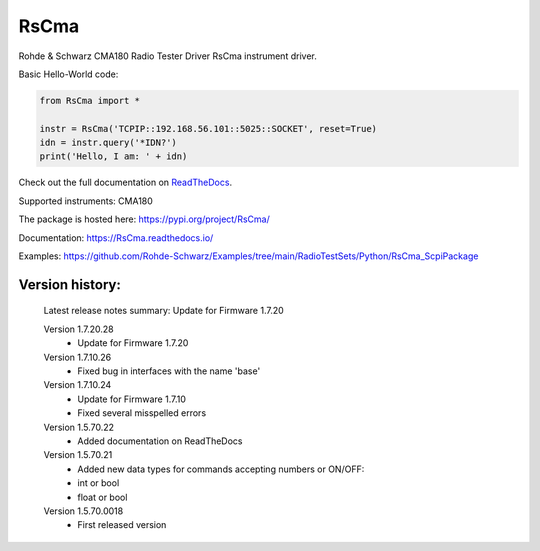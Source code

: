 ==================================
 RsCma
==================================

.. image:: https://img.shields.io/pypi/v/RsCma.svg
   :target: https://pypi.org/project/ RsCma/

.. image:: https://readthedocs.org/projects/sphinx/badge/?version=master
   :target: https://RsCma.readthedocs.io/

.. image:: https://img.shields.io/pypi/l/RsCma.svg
   :target: https://pypi.python.org/pypi/RsCma/

.. image:: https://img.shields.io/pypi/pyversions/pybadges.svg
   :target: https://img.shields.io/pypi/pyversions/pybadges.svg

.. image:: https://img.shields.io/pypi/dm/RsCma.svg
   :target: https://pypi.python.org/pypi/RsCma/

Rohde & Schwarz CMA180 Radio Tester Driver RsCma instrument driver.

Basic Hello-World code:

.. code-block:: python

    from RsCma import *

    instr = RsCma('TCPIP::192.168.56.101::5025::SOCKET', reset=True)
    idn = instr.query('*IDN?')
    print('Hello, I am: ' + idn)

Check out the full documentation on `ReadTheDocs <https://RsCma.readthedocs.io/>`_.

Supported instruments: CMA180

The package is hosted here: https://pypi.org/project/RsCma/

Documentation: https://RsCma.readthedocs.io/

Examples: https://github.com/Rohde-Schwarz/Examples/tree/main/RadioTestSets/Python/RsCma_ScpiPackage


Version history:
----------------

    Latest release notes summary: Update for Firmware 1.7.20

    Version 1.7.20.28
        - Update for Firmware 1.7.20

    Version 1.7.10.26
        - Fixed bug in interfaces with the name 'base'

    Version 1.7.10.24
        - Update for Firmware 1.7.10
        - Fixed several misspelled errors

    Version 1.5.70.22
        - Added documentation on ReadTheDocs

    Version 1.5.70.21
        - Added new data types for commands accepting numbers or ON/OFF:
        - int or bool
        - float or bool

    Version 1.5.70.0018
        - First released version
